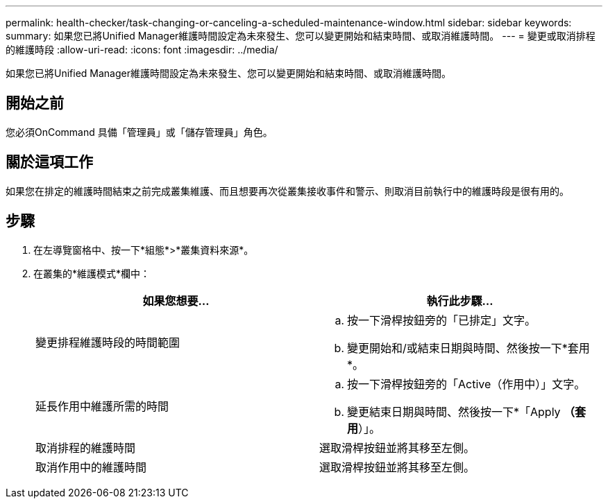 ---
permalink: health-checker/task-changing-or-canceling-a-scheduled-maintenance-window.html 
sidebar: sidebar 
keywords:  
summary: 如果您已將Unified Manager維護時間設定為未來發生、您可以變更開始和結束時間、或取消維護時間。 
---
= 變更或取消排程的維護時段
:allow-uri-read: 
:icons: font
:imagesdir: ../media/


[role="lead"]
如果您已將Unified Manager維護時間設定為未來發生、您可以變更開始和結束時間、或取消維護時間。



== 開始之前

您必須OnCommand 具備「管理員」或「儲存管理員」角色。



== 關於這項工作

如果您在排定的維護時間結束之前完成叢集維護、而且想要再次從叢集接收事件和警示、則取消目前執行中的維護時段是很有用的。



== 步驟

. 在左導覽窗格中、按一下*組態*>*叢集資料來源*。
. 在叢集的*維護模式*欄中：
+
|===
| 如果您想要... | 執行此步驟... 


 a| 
變更排程維護時段的時間範圍
 a| 
.. 按一下滑桿按鈕旁的「已排定」文字。
.. 變更開始和/或結束日期與時間、然後按一下*套用*。




 a| 
延長作用中維護所需的時間
 a| 
.. 按一下滑桿按鈕旁的「Active（作用中）」文字。
.. 變更結束日期與時間、然後按一下*「Apply *（套用*）」。




 a| 
取消排程的維護時間
 a| 
選取滑桿按鈕並將其移至左側。



 a| 
取消作用中的維護時間
 a| 
選取滑桿按鈕並將其移至左側。

|===

